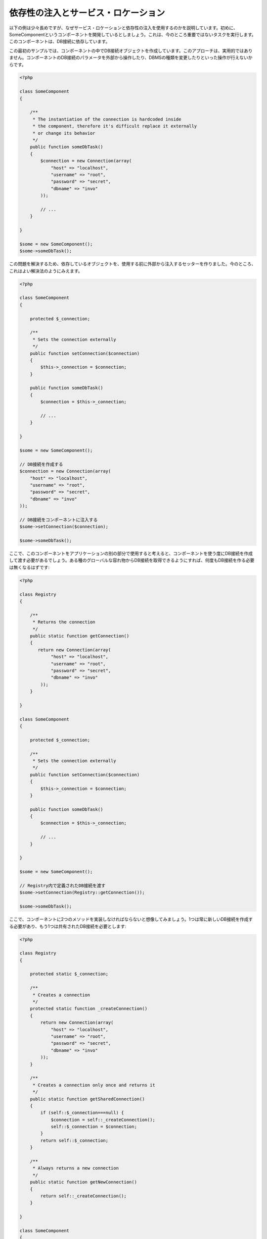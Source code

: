 依存性の注入とサービス・ロケーション
*************************************
以下の例は少々長めですが、なぜサービス・ロケーションと依存性の注入を使用するのかを説明しています。初めに、SomeComponentというコンポーネントを開発しているとしましょう。これは、今のところ重要ではないタスクを実行します。このコンポーネントは、DB接続に依存しています。

この最初のサンプルでは、コンポーネントの中でDB接続オブジェクトを作成しています。このアプローチは、実用的ではありません。コンポーネントのDB接続のパラメータを外部から操作したり、DBMSの種類を変更したりといった操作が行えないからです。

.. code-block:: php

    <?php

    class SomeComponent
    {

        /**
         * The instantiation of the connection is hardcoded inside
         * the component, therefore it's difficult replace it externally
         * or change its behavior
         */
        public function someDbTask()
        {
            $connection = new Connection(array(
                "host" => "localhost",
                "username" => "root",
                "password" => "secret",
                "dbname" => "invo"
            ));

            // ...
        }

    }

    $some = new SomeComponent();
    $some->someDbTask();

この問題を解決するため、依存しているオブジェクトを、使用する前に外部から注入するセッターを作りました。今のところ、これはよい解決法のようにみえます。

.. code-block:: php

    <?php

    class SomeComponent
    {

        protected $_connection;

        /**
         * Sets the connection externally
         */
        public function setConnection($connection)
        {
            $this->_connection = $connection;
        }

        public function someDbTask()
        {
            $connection = $this->_connection;

            // ...
        }

    }

    $some = new SomeComponent();

    // DB接続を作成する
    $connection = new Connection(array(
        "host" => "localhost",
        "username" => "root",
        "password" => "secret",
        "dbname" => "invo"
    ));

    // DB接続をコンポーネントに注入する
    $some->setConnection($connection);

    $some->someDbTask();

ここで、このコンポーネントをアプリケーションの別の部分で使用すると考えると、コンポーネントを使う度にDB接続を作成して渡す必要があるでしょう。ある種のグローバルな容れ物からDB接続を取得できるようにすれば、何度もDB接続を作る必要は無くなるはずです:

.. code-block:: php

    <?php

    class Registry
    {

        /**
         * Returns the connection
         */
        public static function getConnection()
        {
           return new Connection(array(
                "host" => "localhost",
                "username" => "root",
                "password" => "secret",
                "dbname" => "invo"
            ));
        }

    }

    class SomeComponent
    {

        protected $_connection;

        /**
         * Sets the connection externally
         */
        public function setConnection($connection)
        {
            $this->_connection = $connection;
        }

        public function someDbTask()
        {
            $connection = $this->_connection;

            // ...
        }

    }

    $some = new SomeComponent();

    // Registry内で定義されたDB接続を渡す
    $some->setConnection(Registry::getConnection());

    $some->someDbTask();

ここで、コンポーネントに2つのメソッドを実装しなければならないと想像してみましょう。1つは常に新しいDB接続を作成する必要があり、もう1つは共有されたDB接続を必要とします:

.. code-block:: php

    <?php

    class Registry
    {

        protected static $_connection;

        /**
         * Creates a connection
         */
        protected static function _createConnection()
        {
            return new Connection(array(
                "host" => "localhost",
                "username" => "root",
                "password" => "secret",
                "dbname" => "invo"
            ));
        }

        /**
         * Creates a connection only once and returns it
         */
        public static function getSharedConnection()
        {
            if (self::$_connection===null) {
                $connection = self::_createConnection();
                self::$_connection = $connection;
            }
            return self::$_connection;
        }

        /**
         * Always returns a new connection
         */
        public static function getNewConnection()
        {
            return self::_createConnection();
        }

    }

    class SomeComponent
    {

        protected $_connection;

        /**
         * Sets the connection externally
         */
        public function setConnection($connection)
        {
            $this->_connection = $connection;
        }

        /**
         * This method always needs the shared connection
         */
        public function someDbTask()
        {
            $connection = $this->_connection;

            // ...
        }

        /**
         * This method always needs a new connection
         */
        public function someOtherDbTask($connection)
        {

        }

    }

    $some = new SomeComponent();

    // このメソッドは共有のDB接続を注入する
    $some->setConnection(Registry::getSharedConnection());

    $some->someDbTask();

    // ここでは、新しいDB接続を常にパラメーターとして渡す
    $some->someOtherDbTask(Registry::getNewConnection());

ここまで、依存性の注入がいかにして我々の問題を解決するかをみてきました。依存しているオブジェクトを、内部で作成するのではなく、引数として渡せるようにすることで、アプリケーションはよりメンテナンスしやすく、疎結合になります。しかし、長い目で見ると、この形の依存性の注入には欠点があります。

たとえば、もしコンポーネントに多数の依存関係があるなら、依存しているオブジェクトを渡すための多くの引数をもつセッターを作成するか、多くの引数をもつコンストラクタを作成する必要があります。加えて、コンポーネントを使う度に依存しているオブジェクトを全て作成する必要があり、コードのメンテナンス性は失われてしまいます:

.. code-block:: php

    <?php

    // 依存オブジェクトの作成（あるいは、Registryからの取得）
    $connection = new Connection();
    $session = new Session();
    $fileSystem = new FileSystem();
    $filter = new Filter();
    $selector = new Selector();

    // コンストラクタに渡す
    $some = new SomeComponent($connection, $session, $fileSystem, $filter, $selector);

    // あるいは、セッターを使用する

    $some->setConnection($connection);
    $some->setSession($session);
    $some->setFileSystem($fileSystem);
    $some->setFilter($filter);
    $some->setSelector($selector);

このオブジェクトをアプリケーションの多くの部分で作成しなければならないと考えてみましょう。もし、依存関係のいずれも必要としないのであれば、このオブジェクトに依存性を注入しているところから、コンストラクタ（あるいはセッター）のパラメーターを取り除く必要があります。この問題を解決するため、コンポーネントを作成するためのグローバルな容れ物、という考え方に立ち戻ってみましょう。ただし、ここではオブジェクトを作る前に抽象化のレイヤーを追加しています:

.. code-block:: php

    <?php

    class SomeComponent
    {

        // ...

        /**
         * Define a factory method to create SomeComponent instances injecting its dependencies
         */
        public static function factory()
        {

            $connection = new Connection();
            $session = new Session();
            $fileSystem = new FileSystem();
            $filter = new Filter();
            $selector = new Selector();

            return new self($connection, $session, $fileSystem, $filter, $selector);
        }

    }

ちょっと待って下さい、これは初めと同じように、コンポーネントの内部で依存関係を作り上げています！　私達はいつも、どんどん進んで問題を解決する方法を見つけることができます。しかし、今回はバッドプラクティスに陥ってしまったようです。

これらの問題の実用的で手際のよい解決法は、依存関係のコンテナを使うことです。コンテナは、上で見てきたように、グローバルな容れ物として機能します。依存関係のためのコンテナを、依存関係のあるオブジェクトを取得するためのブリッジとすることで、コンポーネントの複雑さを減らすことができます:

.. code-block:: php

    <?php

    class SomeComponent
    {

        protected $_di;

        public function __construct($di)
        {
            $this->_di = $di;
        }

        public function someDbTask()
        {

            // connectionサービスを取得
            // 常に新しいconnectionを返す
            $connection = $this->_di->get('db');

        }

        public function someOtherDbTask()
        {

            // 共有のconnectionサービスを取得
            // 常に同じconnectionサービスを返す
            $connection = $this->_di->getShared('db');

            // このメソッドは入力値のフィルタリングをするサービスを必要とする
            $filter = $this->_di->get('filter');

        }

    }

    $di = new Phalcon\DI();

    // 「db」サービスをコンテナに登録する
    $di->set('db', function () {
        return new Connection(array(
            "host" => "localhost",
            "username" => "root",
            "password" => "secret",
            "dbname" => "invo"
        ));
    });

    // 「filter」サービスをコンテナに登録する
    $di->set('filter', function () {
        return new Filter();
    });

    // 「session」サービスをコンテナに登録する
    $di->set('session', function () {
        return new Session();
    });

    // サービスコンテナを唯一のパラメータとして渡す
    $some = new SomeComponent($di);

    $some->someDbTask();

これで、コンポーネントは必要とするサービスにシンプルにアクセスできるようになりました。不要なサービスは、初期化されることさえないので、リソースを節約できます。コンポーネントは高度に疎結合です。たとえば、コンポーネントの振る舞いやその他の側面を変更せずに、DB接続のやり方を変更することができます。

私たちのアプローチ
============
Phalcon\\DI は 依存性の注入や サービスの場所を実装するコンポーネントで、自分自身もコンテナです。

Phalconが高度に分離されているため、Phalcon\\DI はフレームワークのさまざまなコンポーネントを統合することが不可欠です。開発者は、依存性を注入し、アプリケーションで使用されるさまざまなクラスのグローバルインスタンスを管理するには、このコンポーネントを使用することができます。

基本的には、このコンポーネントは、`コントロールの反転`パターンを実装しています。 

基本的には、このコンポーネントは `Inversion of Control`_ パターンを実装しています。これを適用すると、オブジェクトは、その依存関係をセッターあるいはコンストラクタによって受け取るのではなく、サービスの依存性の注入を要求します。コンポーネント内の依存関係を得るための方法は一つだけですので、これによって全体的な複雑さが軽減されます。

加えて、このパターンによってコードがテストしやすくなり、エラーへの耐性が向上します。

サービスのコンテナへの登録
=====================================
フレームワーク自身だけでなく、開発者も、サービスを登録することができます。コンポーネントAが動作するのにコンポーネントB(あるいはそのクラスのインスタンス)を必要とする場合、コンポーネントBの新しいインスタンスを作るのではなく、コンテナからコンポーネントBを取り出します。

このやり方には、大きな利点があります:

* コンポーネントの差し替えが容易になる。独自に実装したものからサードパーティ製への変更等。
* オブジェクトの初期化を完全にコントロールできる。コンポーネントが提供されるより前に、必要となるものをセットしておくことができる。
* コンポーネントのグローバルなインスタンスが、よく整理され、統一されたやり方で取得できる。

サービスの登録には複数の書き方があります:

.. code-block:: php

    <?php

    // 依存性を注入するコンテナ（DIコンテナ）を作成する
    $di = new Phalcon\DI();

    // クラス名で登録
    $di->set("request", 'Phalcon\Http\Request');

    // 無名関数を使うと、インスタンスは遅延読み込みされる
    $di->set("request", function () {
        return new Phalcon\Http\Request();
    });

    // インスタンスを直接登録する
    $di->set("request", new Phalcon\Http\Request());

    // 配列で登録
    $di->set("request", array(
        "className" => 'Phalcon\Http\Request'
    ));

配列の記法でサービスを登録することもできます:

.. code-block:: php

    <?php

    // 依存性を注入するコンテナ（DIコンテナ）を作成する
    $di = new Phalcon\DI();

    // クラス名で登録
    $di["request"] = 'Phalcon\Http\Request';

    // 無名関数を使うと、インスタンスは遅延読み込みされる
    $di["request"] = function () {
        return new Phalcon\Http\Request();
    };

    // インスタンスを直接登録する
    $di["request"] = new Phalcon\Http\Request();

    // 配列で登録
    $di["request"] = array(
        "className" => 'Phalcon\Http\Request'
    );

上記例では、フレームワークがリクエストのデータへのアクセスが必要になった時、コンテナの'request'という名前のサービスを求めます。コンテナは要求されたサービスのインスタンスを返します。開発者は、結果として、必要とするコンポーネントを置き換えることができます。

(上記例で使用された) サービス登録方法には、それぞれに利点と欠点があります。どの方法を使うかは、必要に応じて、開発者が決定します。

文字列でのサービス登録は、シンプルですが、柔軟性に欠けます。配列でのサービス登録は、より柔軟ですが、コードが複雑になります。無名関数にはこの2つの中間的なバランスの良さがありますが、意外とメンテナンスが大変です。

Phalcon\\DI は全てのサービスを遅延読み込みします。開発者がオブジェクトを直接初期化してコンテナに入れようとしない限り、コンテナに格納されるあらゆるオブジェクトは、(その登録方法がどのような方法であっても)遅延読み込みされ、要求されるまではインスタンス化されません。

簡単な登録
-------------------
As seen before, there are several ways to register services. These we call simple:

文字列
^^^^^^
This type expects the name of a valid class, returning an object of the specified class, if the class is not loaded it will be instantiated using an auto-loader.
This type of definition does not allow to specify arguments for the class constructor or parameters:

.. code-block:: php

    <?php

    // return new Phalcon\Http\Request();
    $di->set('request', 'Phalcon\Http\Request');

オブジェクト
^^^^^^
This type expects an object. Due to the fact that object does not need to be resolved as it is
already an object, one could say that it is not really a dependency injection,
however it is useful if you want to force the returned dependency to always be
the same object/value:

.. code-block:: php

    <?php

    // return new Phalcon\Http\Request();
    $di->set('request', new Phalcon\Http\Request());

クロージャ／無名関数
^^^^^^^^^^^^^^^^^^^^^^^^^^^^
This method offers greater freedom to build the dependency as desired, however, it is difficult to
change some of the parameters externally without having to completely change the definition of dependency:

.. code-block:: php

    <?php

    $di->set("db", function () {
        return new \Phalcon\Db\Adapter\Pdo\Mysql(array(
             "host" => "localhost",
             "username" => "root",
             "password" => "secret",
             "dbname" => "blog"
        ));
    });

Some of the limitations can be overcome by passing additional variables to the closure's environment:

.. code-block:: php

    <?php

    // Using the $config variable in the current scope
    $di->set("db", function () use ($config) {
        return new \Phalcon\Db\Adapter\Pdo\Mysql(array(
             "host" => $config->host,
             "username" => $config->username,
             "password" => $config->password,
             "dbname" => $config->name
        ));
    });

複雑な登録
--------------------
If it is required to change the definition of a service without instantiating/resolving the service,
then, we need to define the services using the array syntax. Define a service using an array definition
can be a little more verbose:

.. code-block:: php

    <?php

    // Register a service 'logger' with a class name and its parameters
    $di->set('logger', array(
        'className' => 'Phalcon\Logger\Adapter\File',
        'arguments' => array(
            array(
                'type' => 'parameter',
                'value' => '../apps/logs/error.log'
            )
        )
    ));

    // Using an anonymous function
    $di->set('logger', function () {
        return new \Phalcon\Logger\Adapter\File('../apps/logs/error.log');
    });

Both service registrations above produce the same result. The array definition however, allows for alteration of the service parameters if needed:

.. code-block:: php

    <?php

    // Change the service class name
    $di->getService('logger')->setClassName('MyCustomLogger');

    // Change the first parameter without instantiating the logger
    $di->getService('logger')->setParameter(0, array(
        'type' => 'parameter',
        'value' => '../apps/logs/error.log'
    ));

In addition by using the array syntax you can use three types of dependency injection:

Constructor Injection
^^^^^^^^^^^^^^^^^^^^^
This injection type passes the dependencies/arguments to the class constructor.
Let's pretend we have the following component:

.. code-block:: php

    <?php

    namespace SomeApp;

    use Phalcon\Http\Response;

    class SomeComponent
    {

        protected $_response;

        protected $_someFlag;

        public function __construct(Response $response, $someFlag)
        {
            $this->_response = $response;
            $this->_someFlag = $someFlag;
        }

    }

The service can be registered this way:

.. code-block:: php

    <?php

    $di->set('response', array(
        'className' => 'Phalcon\Http\Response'
    ));

    $di->set('someComponent', array(
        'className' => 'SomeApp\SomeComponent',
        'arguments' => array(
            array('type' => 'service', 'name' => 'response'),
            array('type' => 'parameter', 'value' => true)
        )
    ));

The service "response" (Phalcon\\Http\\Response) is resolved to be passed as the first argument of the constructor,
while the second is a boolean value (true) that is passed as it is.

Setter Injection
^^^^^^^^^^^^^^^^
Classes may have setters to inject optional dependencies, our previous class can be changed to accept the dependencies with setters:

.. code-block:: php

    <?php

    namespace SomeApp;

    use Phalcon\Http\Response;

    class SomeComponent
    {

        protected $_response;

        protected $_someFlag;

        public function setResponse(Response $response)
        {
            $this->_response = $response;
        }

        public function setFlag($someFlag)
        {
            $this->_someFlag = $someFlag;
        }

    }

A service with setter injection can be registered as follows:

.. code-block:: php

    <?php

    $di->set('response', array(
        'className' => 'Phalcon\Http\Response'
    ));

    $di->set('someComponent', array(
        'className' => 'SomeApp\SomeComponent',
        'calls' => array(
            array(
                'method' => 'setResponse',
                'arguments' => array(
                    array('type' => 'service', 'name' => 'response'),
                )
            ),
            array(
                'method' => 'setFlag',
                'arguments' => array(
                    array('type' => 'parameter', 'value' => true)
                )
            )
        )
    ));

Properties Injection
^^^^^^^^^^^^^^^^^^^^
A less common strategy is to inject dependencies or parameters directly into public attributes of the class:

.. code-block:: php

    <?php

    namespace SomeApp;

    use Phalcon\Http\Response;

    class SomeComponent
    {

        public $response;

        public $someFlag;

    }

A service with properties injection can be registered as follows:

.. code-block:: php

    <?php

    $di->set('response', array(
        'className' => 'Phalcon\Http\Response'
    ));

    $di->set('someComponent', array(
        'className' => 'SomeApp\SomeComponent',
        'properties' => array(
            array(
                'name' => 'response',
                'value' => array('type' => 'service', 'name' => 'response')
            ),
            array(
                'name' => 'someFlag',
                'value' => array('type' => 'parameter', 'value' => true)
            )
        )
    ));

Supported parameter types include the following:

+-------------+----------------------------------------------------------+-------------------------------------------------------------------------------------+
| Type        | Description                                              | Example                                                                             |
+=============+==========================================================+=====================================================================================+
| parameter   | Represents a literal value to be passed as parameter     | array('type' => 'parameter', 'value' => 1234)                                       |
+-------------+----------------------------------------------------------+-------------------------------------------------------------------------------------+
| service     | Represents another service in the service container      | array('type' => 'service', 'name' => 'request')                                     |
+-------------+----------------------------------------------------------+-------------------------------------------------------------------------------------+
| instance    | Represents an object that must be built dynamically      | array('type' => 'instance', 'className' => 'DateTime', 'arguments' => array('now')) |
+-------------+----------------------------------------------------------+-------------------------------------------------------------------------------------+

Resolving a service whose definition is complex may be slightly slower than simple definitions seen previously. However,
these provide a more robust approach to define and inject services.

Mixing different types of definitions is allowed, everyone can decide what is the most appropriate way to register the services
according to the application needs.

サービスの解決
==================
Obtaining a service from the container is a matter of simply calling the “get” method. A new instance of the service will be returned:

.. code-block:: php

    <?php $request = $di->get("request");

Or by calling through the magic method:

.. code-block:: php

    <?php

    $request = $di->getRequest();

Or using the array-access syntax:

.. code-block:: php

    <?php

    $request = $di['request'];

Arguments can be passed to the constructor by adding an array parameter to the method "get":

.. code-block:: php

    <?php

    // new MyComponent("some-parameter", "other")
    $component = $di->get("MyComponent", array("some-parameter", "other"));

共有サービス
===============
Services can be registered as "shared" services this means that they always will act as singletons_. Once the service is resolved for the first time
the same instance of it is returned every time a consumer retrieve the service from the container:

.. code-block:: php

    <?php

    // Register the session service as "always shared"
    $di->setShared('session', function () {
        $session = new Phalcon\Session\Adapter\Files();
        $session->start();
        return $session;
    });

    $session = $di->get('session'); // Locates the service for the first time
    $session = $di->getSession(); // Returns the first instantiated object

An alternative way to register shared services is to pass "true" as third parameter of "set":

.. code-block:: php

    <?php

    // Register the session service as "always shared"
    $di->set('session', function () {
        // ...
    }, true);

If a service isn't registered as shared and you want to be sure that a shared instance will be accessed every time
the service is obtained from the DI, you can use the 'getShared' method:

.. code-block:: php

    <?php

    $request = $di->getShared("request");

個別のサービスの操作
==================================
Once a service is registered in the service container, you can retrieve it to manipulate it individually:

.. code-block:: php

    <?php

    // Register the "register" service
    $di->set('request', 'Phalcon\Http\Request');

    // Get the service
    $requestService = $di->getService('request');

    // Change its definition
    $requestService->setDefinition(function () {
        return new Phalcon\Http\Request();
    });

    // Change it to shared
    $requestService->setShared(true);

    // Resolve the service (return a Phalcon\Http\Request instance)
    $request = $requestService->resolve();

Instantiating classes via the Service Container
================================================
When you request a service to the service container, if it can't find out a service with the same name it'll try to load a class with
the same name. With this behavior we can replace any class by another simply by registering a service with its name:

.. code-block:: php

    <?php

    // Register a controller as a service
    $di->set('IndexController', function () {
        $component = new Component();
        return $component;
    }, true);

    // Register a controller as a service
    $di->set('MyOtherComponent', function () {
        // Actually returns another component
        $component = new AnotherComponent();
        return $component;
    });

    // Create an instance via the service container
    $myComponent = $di->get('MyOtherComponent');

You can take advantage of this, always instantiating your classes via the service container (even if they aren't registered as services). The DI will
fallback to a valid autoloader to finally load the class. By doing this, you can easily replace any class in the future by implementing a definition
for it.

Automatic Injecting of the DI itself
====================================
If a class or component requires the DI itself to locate services, the DI can automatically inject itself to the instances it creates,
to do this, you need to implement the :doc:`Phalcon\\DI\\InjectionAwareInterface <../api/Phalcon_DI_InjectionAwareInterface>` in your classes:

.. code-block:: php

    <?php

    class MyClass implements \Phalcon\DI\InjectionAwareInterface
    {

        protected $_di;

        public function setDi($di)
        {
            $this->_di = $di;
        }

        public function getDi()
        {
            return $this->_di;
        }

    }

Then once the service is resolved, the $di will be passed to setDi automatically:

.. code-block:: php

    <?php

    // Register the service
    $di->set('myClass', 'MyClass');

    // Resolve the service (NOTE: $myClass->setDi($di) is automatically called)
    $myClass = $di->get('myClass');

Avoiding service resolution
===========================
Some services are used in each of the requests made to the application, eliminate the process of resolving the service
could add some small improvement in performance.

.. code-block:: php

    <?php

    // Resolve the object externally instead of using a definition for it:
    $router = new MyRouter();

    // Pass the resolved object to the service registration
    $di->set('router', $router);

Organizing services in files
============================
You can better organize your application by moving the service registration to individual files instead of
doing everything in the application's bootstrap:

.. code-block:: php

    <?php

    $di->set('router', function () {
        return include "../app/config/routes.php";
    });

Then in the file ("../app/config/routes.php") return the object resolved:

.. code-block:: php

    <?php

    $router = new MyRouter();

    $router->post('/login');

    return $router;

静的な方法でのDIへのアクセス
================================
If needed you can access the latest DI created in a static function in the following way:

.. code-block:: php

    <?php

    class SomeComponent
    {

        public static function someMethod()
        {
            // Get the session service
            $session = Phalcon\DI::getDefault()->getSession();
        }

    }

Factory Default DI
==================
Although the decoupled character of Phalcon offers us great freedom and flexibility, maybe we just simply want to use it as a full-stack
framework. To achieve this, the framework provides a variant of Phalcon\\DI called Phalcon\\DI\\FactoryDefault. This class automatically
registers the appropriate services bundled with the framework to act as full-stack.

.. code-block:: php

    <?php $di = new Phalcon\DI\FactoryDefault();

サービス名の規約
========================
Although you can register services with the names you want, Phalcon has a several naming conventions that allow it to get the
the correct (built-in) service when you need it.

+---------------------+---------------------------------------------+----------------------------------------------------------------------------------------------------+--------+
| Service Name        | Description                                 | Default                                                                                            | Shared |
+=====================+=============================================+====================================================================================================+========+
| dispatcher          | Controllers Dispatching Service             | :doc:`Phalcon\\Mvc\\Dispatcher <../api/Phalcon_Mvc_Dispatcher>`                                    | Yes    |
+---------------------+---------------------------------------------+----------------------------------------------------------------------------------------------------+--------+
| router              | Routing Service                             | :doc:`Phalcon\\Mvc\\Router <../api/Phalcon_Mvc_Router>`                                            | Yes    |
+---------------------+---------------------------------------------+----------------------------------------------------------------------------------------------------+--------+
| url                 | URL Generator Service                       | :doc:`Phalcon\\Mvc\\Url <../api/Phalcon_Mvc_Url>`                                                  | Yes    |
+---------------------+---------------------------------------------+----------------------------------------------------------------------------------------------------+--------+
| request             | HTTP Request Environment Service            | :doc:`Phalcon\\Http\\Request <../api/Phalcon_Http_Request>`                                        | Yes    |
+---------------------+---------------------------------------------+----------------------------------------------------------------------------------------------------+--------+
| response            | HTTP Response Environment Service           | :doc:`Phalcon\\Http\\Response <../api/Phalcon_Http_Response>`                                      | Yes    |
+---------------------+---------------------------------------------+----------------------------------------------------------------------------------------------------+--------+
| cookies             | HTTP Cookies Management Service             | :doc:`Phalcon\\Http\\Response\\Cookies <../api/Phalcon_Http_Response_Cookies>`                     | Yes    |
+---------------------+---------------------------------------------+----------------------------------------------------------------------------------------------------+--------+
| filter              | Input Filtering Service                     | :doc:`Phalcon\\Filter <../api/Phalcon_Filter>`                                                     | Yes    |
+---------------------+---------------------------------------------+----------------------------------------------------------------------------------------------------+--------+
| flash               | Flash Messaging Service                     | :doc:`Phalcon\\Flash\\Direct <../api/Phalcon_Flash_Direct>`                                        | Yes    |
+---------------------+---------------------------------------------+----------------------------------------------------------------------------------------------------+--------+
| flashSession        | Flash Session Messaging Service             | :doc:`Phalcon\\Flash\\Session <../api/Phalcon_Flash_Session>`                                      | Yes    |
+---------------------+---------------------------------------------+----------------------------------------------------------------------------------------------------+--------+
| session             | Session Service                             | :doc:`Phalcon\\Session\\Adapter\\Files <../api/Phalcon_Session_Adapter_Files>`                     | Yes    |
+---------------------+---------------------------------------------+----------------------------------------------------------------------------------------------------+--------+
| eventsManager       | Events Management Service                   | :doc:`Phalcon\\Events\\Manager <../api/Phalcon_Events_Manager>`                                    | Yes    |
+---------------------+---------------------------------------------+----------------------------------------------------------------------------------------------------+--------+
| db                  | Low-Level Database Connection Service       | :doc:`Phalcon\\Db <../api/Phalcon_Db>`                                                             | Yes    |
+---------------------+---------------------------------------------+----------------------------------------------------------------------------------------------------+--------+
| security            | Security helpers                            | :doc:`Phalcon\\Security <../api/Phalcon_Security>`                                                 | Yes    |
+---------------------+---------------------------------------------+----------------------------------------------------------------------------------------------------+--------+
| crypt               | Encrypt/Decrypt data                        | :doc:`Phalcon\\Crypt <../api/Phalcon_Crypt>`                                                       | Yes    |
+---------------------+---------------------------------------------+----------------------------------------------------------------------------------------------------+--------+
| tag                 | HTML generation helpers                     | :doc:`Phalcon\\Tag <../api/Phalcon_Tag>`                                                           | Yes    |
+---------------------+---------------------------------------------+----------------------------------------------------------------------------------------------------+--------+
| escaper             | Contextual Escaping                         | :doc:`Phalcon\\Escaper <../api/Phalcon_Escaper>`                                                   | Yes    |
+---------------------+---------------------------------------------+----------------------------------------------------------------------------------------------------+--------+
| annotations         | Annotations Parser                          | :doc:`Phalcon\\Annotations\\Adapter\\Memory <../api/Phalcon_Annotations_Adapter_Memory>`           | Yes    |
+---------------------+---------------------------------------------+----------------------------------------------------------------------------------------------------+--------+
| modelsManager       | Models Management Service                   | :doc:`Phalcon\\Mvc\\Model\\Manager <../api/Phalcon_Mvc_Model_Manager>`                             | Yes    |
+---------------------+---------------------------------------------+----------------------------------------------------------------------------------------------------+--------+
| modelsMetadata      | Models Meta-Data Service                    | :doc:`Phalcon\\Mvc\\Model\\MetaData\\Memory <../api/Phalcon_Mvc_Model_MetaData_Memory>`            | Yes    |
+---------------------+---------------------------------------------+----------------------------------------------------------------------------------------------------+--------+
| transactionManager  | Models Transaction Manager Service          | :doc:`Phalcon\\Mvc\\Model\\Transaction\\Manager <../api/Phalcon_Mvc_Model_Transaction_Manager>`    | Yes    |
+---------------------+---------------------------------------------+----------------------------------------------------------------------------------------------------+--------+
| modelsCache         | Cache backend for models cache              | None                                                                                               | -      |
+---------------------+---------------------------------------------+----------------------------------------------------------------------------------------------------+--------+
| viewsCache          | Cache backend for views fragments           | None                                                                                               | -      |
+---------------------+---------------------------------------------+----------------------------------------------------------------------------------------------------+--------+

独自のDIの実装
========================
The :doc:`Phalcon\\DiInterface <../api/Phalcon_DiInterface>` interface must be implemented to create your own DI replacing the one provided by Phalcon or extend the current one.

.. _`Inversion of Control`: http://en.wikipedia.org/wiki/Inversion_of_control
.. _Singletons: http://en.wikipedia.org/wiki/Singleton_pattern
